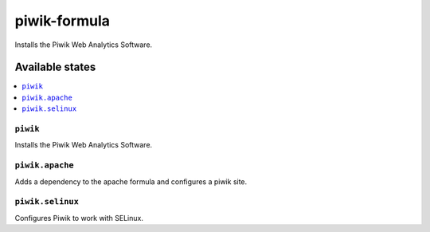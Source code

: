 =============
piwik-formula
=============

.. image:: https://travis-ci.org/corux/piwik-formula.svg?branch=master
    :target: https://travis-ci.org/corux/piwik-formula

Installs the Piwik Web Analytics Software.

Available states
================

.. contents::
    :local:

``piwik``
---------

Installs the Piwik Web Analytics Software.

``piwik.apache``
----------------

Adds a dependency to the apache formula and configures a piwik site.

``piwik.selinux``
-----------------

Configures Piwik to work with SELinux.
